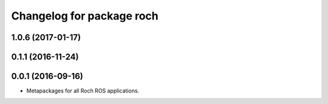^^^^^^^^^^^^^^^^^^^^^^^^^^^^^^^^^
Changelog for package roch
^^^^^^^^^^^^^^^^^^^^^^^^^^^^^^^^^
1.0.6 (2017-01-17)
------------------


0.1.1 (2016-11-24)
------------------


0.0.1 (2016-09-16)
------------------
* Metapackages for all Roch ROS applications.
